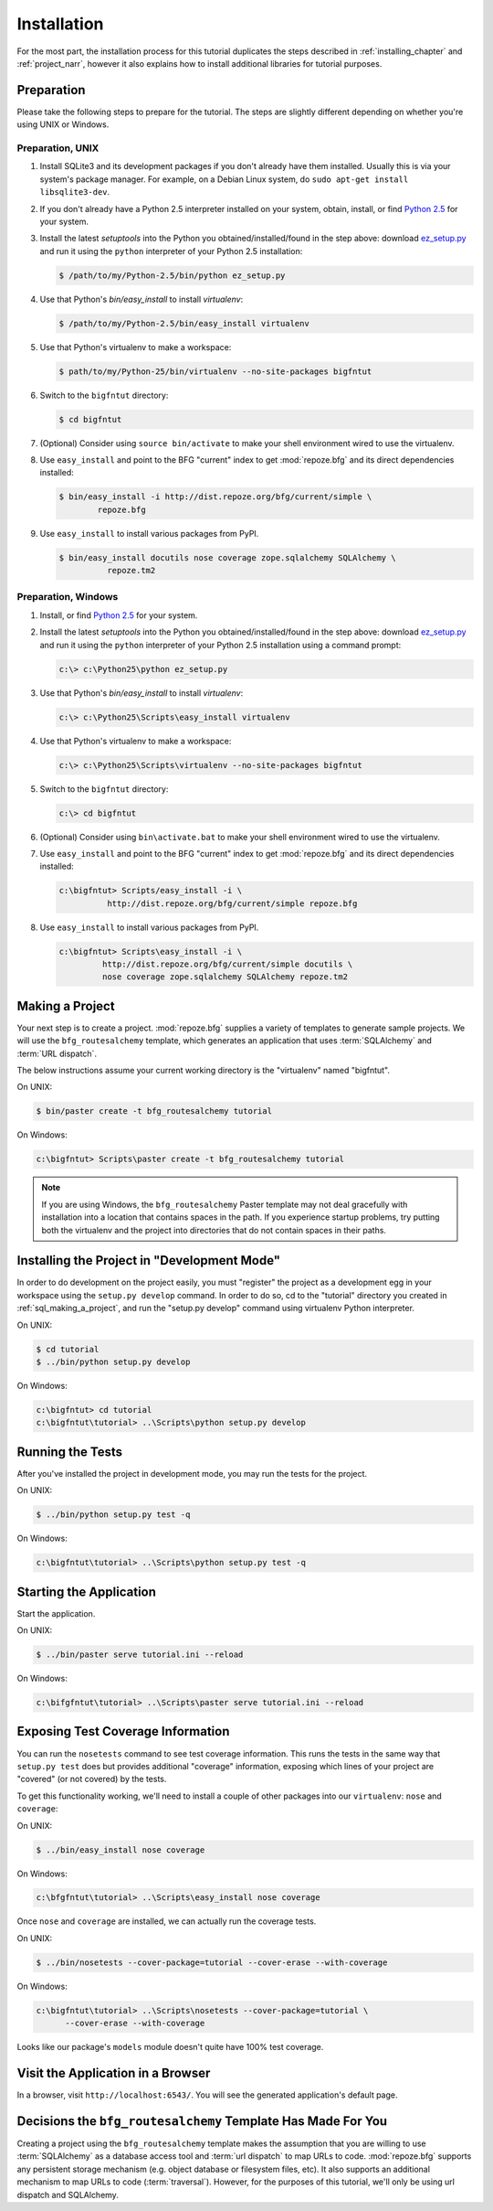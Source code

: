 ============
Installation
============

For the most part, the installation process for this tutorial
duplicates the steps described in :ref:`installing_chapter` and
:ref:`project_narr`, however it also explains how to install
additional libraries for tutorial purposes.

Preparation
===========

Please take the following steps to prepare for the tutorial.  The
steps are slightly different depending on whether you're using UNIX or
Windows.

Preparation, UNIX
-----------------

#. Install SQLite3 and its development packages if you don't already
   have them installed.  Usually this is via your system's package
   manager.  For example, on a Debian Linux system, do ``sudo apt-get
   install libsqlite3-dev``.

#. If you don't already have a Python 2.5 interpreter installed on
   your system, obtain, install, or find `Python 2.5
   <http://python.org/download/releases/2.5.4/>`_ for your system.

#. Install the latest `setuptools` into the Python you
   obtained/installed/found in the step above: download `ez_setup.py
   <http://peak.telecommunity.com/dist/ez_setup.py>`_ and run it using
   the ``python`` interpreter of your Python 2.5 installation:

   .. code-block:: text

      $ /path/to/my/Python-2.5/bin/python ez_setup.py

#. Use that Python's `bin/easy_install` to install `virtualenv`:

   .. code-block:: text

      $ /path/to/my/Python-2.5/bin/easy_install virtualenv

#. Use that Python's virtualenv to make a workspace:

   .. code-block:: text

      $ path/to/my/Python-25/bin/virtualenv --no-site-packages bigfntut

#. Switch to the ``bigfntut`` directory:

   .. code-block:: text

      $ cd bigfntut

#. (Optional) Consider using ``source bin/activate`` to make your
   shell environment wired to use the virtualenv.

#. Use ``easy_install`` and point to the BFG "current" index to get
   :mod:`repoze.bfg` and its direct dependencies installed:

   .. code-block:: text

      $ bin/easy_install -i http://dist.repoze.org/bfg/current/simple \
              repoze.bfg

#. Use ``easy_install`` to install various packages from PyPI.

   .. code-block:: text

      $ bin/easy_install docutils nose coverage zope.sqlalchemy SQLAlchemy \
                repoze.tm2

Preparation, Windows
--------------------

#. Install, or find `Python 2.5
   <http://python.org/download/releases/2.5.4/>`_ for your system.

#. Install the latest `setuptools` into the Python you
   obtained/installed/found in the step above: download `ez_setup.py
   <http://peak.telecommunity.com/dist/ez_setup.py>`_ and run it using
   the ``python`` interpreter of your Python 2.5 installation using a
   command prompt:

   .. code-block:: text

      c:\> c:\Python25\python ez_setup.py

#. Use that Python's `bin/easy_install` to install `virtualenv`:

   .. code-block:: text

      c:\> c:\Python25\Scripts\easy_install virtualenv

#. Use that Python's virtualenv to make a workspace:

   .. code-block:: text

      c:\> c:\Python25\Scripts\virtualenv --no-site-packages bigfntut

#. Switch to the ``bigfntut`` directory:

   .. code-block:: text

      c:\> cd bigfntut

#. (Optional) Consider using ``bin\activate.bat`` to make your shell
   environment wired to use the virtualenv.

#. Use ``easy_install`` and point to the BFG "current" index to get
   :mod:`repoze.bfg` and its direct dependencies installed:

   .. code-block:: text

      c:\bigfntut> Scripts/easy_install -i \
                http://dist.repoze.org/bfg/current/simple repoze.bfg

#. Use ``easy_install`` to install various packages from PyPI.

   .. code-block:: text

      c:\bigfntut> Scripts\easy_install -i \
               http://dist.repoze.org/bfg/current/simple docutils \
               nose coverage zope.sqlalchemy SQLAlchemy repoze.tm2


.. _sql_making_a_project:

Making a Project
================

Your next step is to create a project.  :mod:`repoze.bfg` supplies a
variety of templates to generate sample projects.  We will use the
``bfg_routesalchemy`` template, which generates an application that
uses :term:`SQLAlchemy` and :term:`URL dispatch`.

The below instructions assume your current working directory is the
"virtualenv" named "bigfntut".

On UNIX:

.. code-block:: text

   $ bin/paster create -t bfg_routesalchemy tutorial

On Windows:

.. code-block:: text

   c:\bigfntut> Scripts\paster create -t bfg_routesalchemy tutorial

.. note:: If you are using Windows, the ``bfg_routesalchemy`` Paster
   template may not deal gracefully with installation into a location
   that contains spaces in the path.  If you experience startup
   problems, try putting both the virtualenv and the project into
   directories that do not contain spaces in their paths.

Installing the Project in "Development Mode"
============================================

In order to do development on the project easily, you must "register"
the project as a development egg in your workspace using the
``setup.py develop`` command.  In order to do so, cd to the "tutorial"
directory you created in :ref:`sql_making_a_project`, and run the
"setup.py develop" command using virtualenv Python interpreter.

On UNIX:

.. code-block:: text

   $ cd tutorial
   $ ../bin/python setup.py develop

On Windows:

.. code-block:: text

   c:\bigfntut> cd tutorial
   c:\bigfntut\tutorial> ..\Scripts\python setup.py develop

.. _sql_running_tests:

Running the Tests
=================

After you've installed the project in development mode, you may run
the tests for the project.

On UNIX:

.. code-block:: text

   $ ../bin/python setup.py test -q

On Windows:

.. code-block:: text

   c:\bigfntut\tutorial> ..\Scripts\python setup.py test -q

Starting the Application
========================

Start the application.

On UNIX:

.. code-block:: text

   $ ../bin/paster serve tutorial.ini --reload

On Windows:

.. code-block:: text

   c:\bifgfntut\tutorial> ..\Scripts\paster serve tutorial.ini --reload

Exposing Test Coverage Information
==================================

You can run the ``nosetests`` command to see test coverage
information.  This runs the tests in the same way that ``setup.py
test`` does but provides additional "coverage" information, exposing
which lines of your project are "covered" (or not covered) by the
tests.

To get this functionality working, we'll need to install a couple of
other packages into our ``virtualenv``: ``nose`` and ``coverage``:

On UNIX:

.. code-block:: text

   $ ../bin/easy_install nose coverage

On Windows:

.. code-block:: text

   c:\bfgfntut\tutorial> ..\Scripts\easy_install nose coverage

Once ``nose`` and ``coverage`` are installed, we can actually run the
coverage tests.

On UNIX:

.. code-block:: text

   $ ../bin/nosetests --cover-package=tutorial --cover-erase --with-coverage

On Windows:

.. code-block:: text

   c:\bigfntut\tutorial> ..\Scripts\nosetests --cover-package=tutorial \
         --cover-erase --with-coverage

Looks like our package's ``models`` module doesn't quite have 100%
test coverage.

Visit the Application in a Browser
==================================

In a browser, visit ``http://localhost:6543/``.  You will see the
generated application's default page.

Decisions the ``bfg_routesalchemy`` Template Has Made For You
=============================================================

Creating a project using the ``bfg_routesalchemy`` template makes the
assumption that you are willing to use :term:`SQLAlchemy` as a
database access tool and :term:`url dispatch` to map URLs to code.
:mod:`repoze.bfg` supports any persistent storage mechanism
(e.g. object database or filesystem files, etc).  It also supports an
additional mechanism to map URLs to code (:term:`traversal`).
However, for the purposes of this tutorial, we'll only be using url
dispatch and SQLAlchemy.

